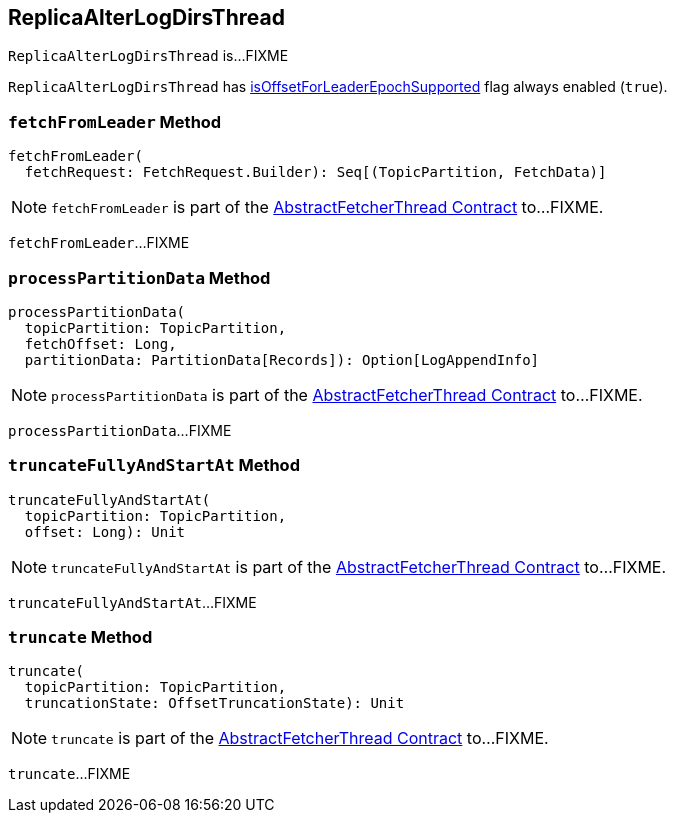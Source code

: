 == [[ReplicaAlterLogDirsThread]] ReplicaAlterLogDirsThread

`ReplicaAlterLogDirsThread` is...FIXME

[[isOffsetForLeaderEpochSupported]]
`ReplicaAlterLogDirsThread` has <<kafka-server-AbstractFetcherThread.adoc#isOffsetForLeaderEpochSupported, isOffsetForLeaderEpochSupported>> flag always enabled (`true`).

=== [[fetchFromLeader]] `fetchFromLeader` Method

[source, scala]
----
fetchFromLeader(
  fetchRequest: FetchRequest.Builder): Seq[(TopicPartition, FetchData)]
----

NOTE: `fetchFromLeader` is part of the <<kafka-server-AbstractFetcherThread.adoc#fetchFromLeader, AbstractFetcherThread Contract>> to...FIXME.

`fetchFromLeader`...FIXME

=== [[processPartitionData]] `processPartitionData` Method

[source, scala]
----
processPartitionData(
  topicPartition: TopicPartition,
  fetchOffset: Long,
  partitionData: PartitionData[Records]): Option[LogAppendInfo]
----

NOTE: `processPartitionData` is part of the <<kafka-server-AbstractFetcherThread.adoc#processPartitionData, AbstractFetcherThread Contract>> to...FIXME.

`processPartitionData`...FIXME

=== [[truncateFullyAndStartAt]] `truncateFullyAndStartAt` Method

[source, scala]
----
truncateFullyAndStartAt(
  topicPartition: TopicPartition,
  offset: Long): Unit
----

NOTE: `truncateFullyAndStartAt` is part of the <<kafka-server-AbstractFetcherThread.adoc#truncateFullyAndStartAt, AbstractFetcherThread Contract>> to...FIXME.

`truncateFullyAndStartAt`...FIXME

=== [[truncate]] `truncate` Method

[source, scala]
----
truncate(
  topicPartition: TopicPartition,
  truncationState: OffsetTruncationState): Unit
----

NOTE: `truncate` is part of the <<kafka-server-AbstractFetcherThread.adoc#truncate, AbstractFetcherThread Contract>> to...FIXME.

`truncate`...FIXME
